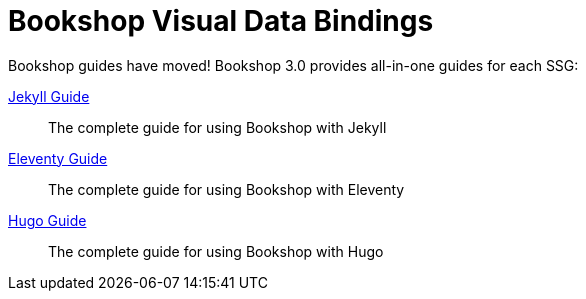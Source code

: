 = Bookshop Visual Data Bindings

Bookshop guides have moved! Bookshop 3.0 provides all-in-one guides for each SSG:

link:guides/jekyll.adoc[Jekyll Guide]:: The complete guide for using Bookshop with Jekyll

link:guides/eleventy.adoc[Eleventy Guide]:: The complete guide for using Bookshop with Eleventy

link:guides/hugo.adoc[Hugo Guide]:: The complete guide for using Bookshop with Hugo
